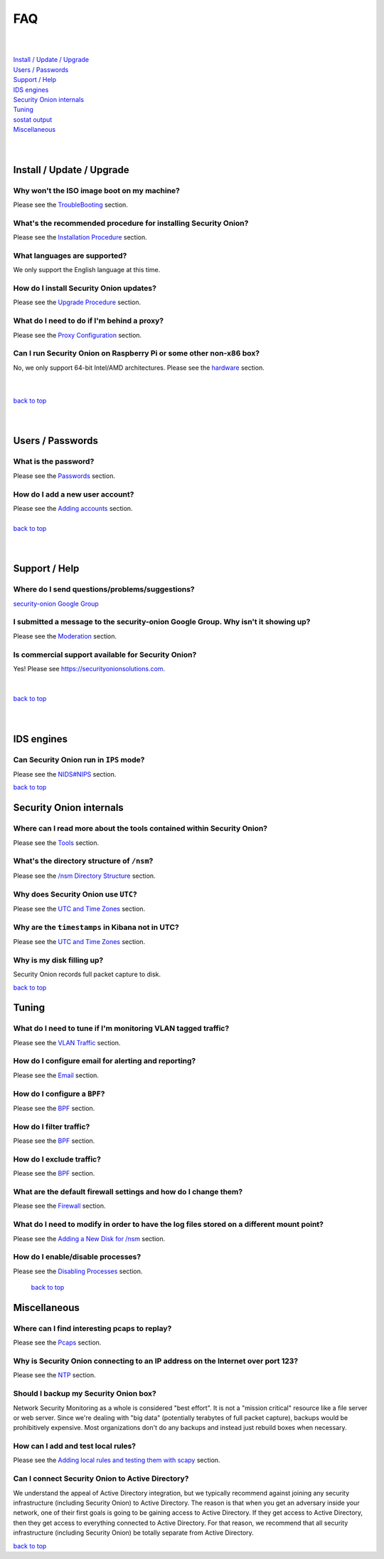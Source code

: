 .. _faq:

FAQ
===

| 
| 
| `Install / Update / Upgrade <#install-update-upgrade>`__\ 
| `Users / Passwords <#users-passwords>`__\ 
| `Support / Help <#support-help>`__\ 
| `IDS engines <#ids-engines>`__\ 
| `Security Onion internals <#security-onion-internals>`__\ 
| `Tuning <#tuning>`__\ 
| `sostat output <#sostat-output>`__\ 
| `Miscellaneous <#miscellaneous>`__\ 
| 
| 

Install / Update / Upgrade
------------------------------

Why won't the ISO image boot on my machine?
~~~~~~~~~~~~~~~~~~~~~~~~~~~~~~~~~~~~~~~~~~~

Please see the `TroubleBooting <TroubleBooting>`__ section.

What's the recommended procedure for installing Security Onion?
~~~~~~~~~~~~~~~~~~~~~~~~~~~~~~~~~~~~~~~~~~~~~~~~~~~~~~~~~~~~~~~

Please see the `Installation Procedure <Installation>`__ section.

What languages are supported?
~~~~~~~~~~~~~~~~~~~~~~~~~~~~~~~~~~~~~~~~~~~~~~~~~~~~~~~~~~~~~~~~~~~

We only support the English language at this time.

How do I install Security Onion updates?
~~~~~~~~~~~~~~~~~~~~~~~~~~~~~~~~~~~~~~~~

Please see the `Upgrade Procedure <Upgrade>`__ section.

What do I need to do if I'm behind a proxy?
~~~~~~~~~~~~~~~~~~~~~~~~~~~~~~~~~~~~~~~~~~~

Please see the `Proxy Configuration <Proxy>`__ section.

Can I run Security Onion on Raspberry Pi or some other non-x86 box?
~~~~~~~~~~~~~~~~~~~~~~~~~~~~~~~~~~~~~~~~~~~~~~~~~~~~~~~~~~~~~~~~~~~

No, we only support 64-bit Intel/AMD architectures. Please see the `hardware <Hardware>`__ section.

| 
| 
| `back to top <#top>`__
| 
| 

Users / Passwords
---------------------

What is the password?
~~~~~~~~~~~~~~~~~~~~~~~~~~~~~~~~~~~~~~~~~~~~~~~~~~~~~~~~~~~~

Please see the `Passwords <Passwords>`__ section.

How do I add a new user account?
~~~~~~~~~~~~~~~~~~~~~~~~~~~~~~~~~~~~~~~~~~~~~~~~~~~~~~~~~~~~~~~~~~~~~

| Please see the `Adding accounts <Passwords>`__ section.\ 
| 
| `back to top <#top>`__
| 
| 

Support / Help
------------------

Where do I send questions/problems/suggestions?
~~~~~~~~~~~~~~~~~~~~~~~~~~~~~~~~~~~~~~~~~~~~~~~

`security-onion Google Group <MailingLists>`__

I submitted a message to the security-onion Google Group. Why isn't it showing up?
~~~~~~~~~~~~~~~~~~~~~~~~~~~~~~~~~~~~~~~~~~~~~~~~~~~~~~~~~~~~~~~~~~~~~~~~~~~~~~~~~~

Please see the `Moderation <MailingLists#moderation>`__ section.

Is commercial support available for Security Onion?
~~~~~~~~~~~~~~~~~~~~~~~~~~~~~~~~~~~~~~~~~~~~~~~~~~~

| Yes!  Please see https://securityonionsolutions.com.
| 
| 
| `back to top <#top>`__
| 
| 

IDS engines
-------------------

Can Security Onion run in ``IPS`` mode?
~~~~~~~~~~~~~~~~~~~~~~~~~~~~~~~~~~~~~~~

Please see the `<NIDS#NIPS>`_ section.

`back to top <#top>`__
 

Security Onion internals
----------------------------

Where can I read more about the tools contained within Security Onion?
~~~~~~~~~~~~~~~~~~~~~~~~~~~~~~~~~~~~~~~~~~~~~~~~~~~~~~~~~~~~~~~~~~~~~~

Please see the `Tools <Tools>`__ section.

What's the directory structure of ``/nsm``?
~~~~~~~~~~~~~~~~~~~~~~~~~~~~~~~~~~~~~~~~~~~

Please see the `/nsm Directory Structure <DirectoryStructure>`__ section.

Why does Security Onion use ``UTC``?
~~~~~~~~~~~~~~~~~~~~~~~~~~~~~~~~~~~~

Please see the `UTC and Time Zones <TimeZones>`__ section.

Why are the ``timestamps`` in Kibana not in UTC?
~~~~~~~~~~~~~~~~~~~~~~~~~~~~~~~~~~~~~~~~~~~~~~~~

Please see the `UTC and Time Zones <TimeZones>`__ section.

Why is my disk filling up?
~~~~~~~~~~~~~~~~~~~~~~~~~~

Security Onion records full packet capture to disk. 

`back to top <#top>`__

Tuning
----------

What do I need to tune if I'm monitoring VLAN tagged traffic?
~~~~~~~~~~~~~~~~~~~~~~~~~~~~~~~~~~~~~~~~~~~~~~~~~~~~~~~~~~~~~

Please see the `VLAN Traffic <VLAN-Traffic>`__ section.

How do I configure email for alerting and reporting?
~~~~~~~~~~~~~~~~~~~~~~~~~~~~~~~~~~~~~~~~~~~~~~~~~~~~

Please see the `Email <Email>`__ section.

How do I configure a ``BPF``?
~~~~~~~~~~~~~~~~~~~~~~~~~~~~~~~~~~~~~~~~~~~~~~~~~~~~~~~~~~~~~~~~~~~~~~~~~~

Please see the `BPF <BPF>`__ section.

How do I filter traffic?
~~~~~~~~~~~~~~~~~~~~~~~~

Please see the `BPF <BPF>`__ section.

How do I exclude traffic?
~~~~~~~~~~~~~~~~~~~~~~~~~

Please see the `BPF <BPF>`__ section.

What are the default firewall settings and how do I change them?
~~~~~~~~~~~~~~~~~~~~~~~~~~~~~~~~~~~~~~~~~~~~~~~~~~~~~~~~~~~~~~~~

Please see the `Firewall <Firewall>`__ section.

What do I need to modify in order to have the log files stored on a different mount point?
~~~~~~~~~~~~~~~~~~~~~~~~~~~~~~~~~~~~~~~~~~~~~~~~~~~~~~~~~~~~~~~~~~~~~~~~~~~~~~~~~~~~~~~~~~

Please see the `Adding a New Disk for /nsm <NewDisk>`__ section.

How do I enable/disable processes?
~~~~~~~~~~~~~~~~~~~~~~~~~~~~~~~~~~

Please see the `Disabling Processes <DisablingProcesses>`__ section.

 `back to top <#top>`__

Miscellaneous
-----------------

Where can I find interesting pcaps to replay?
~~~~~~~~~~~~~~~~~~~~~~~~~~~~~~~~~~~~~~~~~~~~~

Please see the `Pcaps <Pcaps>`__ section.

Why is Security Onion connecting to an IP address on the Internet over port 123?
~~~~~~~~~~~~~~~~~~~~~~~~~~~~~~~~~~~~~~~~~~~~~~~~~~~~~~~~~~~~~~~~~~~~~~~~~~~~~~~~

Please see the `NTP <NTP>`__ section.

Should I backup my Security Onion box?
~~~~~~~~~~~~~~~~~~~~~~~~~~~~~~~~~~~~~~

Network Security Monitoring as a whole is considered "best effort". It is not a "mission critical" resource like a file server or web server. Since we're dealing with "big data" (potentially terabytes of full packet capture), backups would be prohibitively expensive. Most organizations don't do any backups and instead just rebuild boxes when necessary.

How can I add and test local rules?
~~~~~~~~~~~~~~~~~~~~~~~~~~~~~~~~~~~

Please see the `Adding local rules and testing them with scapy <AddingLocalRules>`__ section.

Can I connect Security Onion to Active Directory?
~~~~~~~~~~~~~~~~~~~~~~~~~~~~~~~~~~~~~~~~~~~~~~~~~
We understand the appeal of Active Directory integration, but we typically recommend against joining any security infrastructure (including Security Onion) to Active Directory. The reason is that when you get an adversary inside your network, one of their first goals is going to be gaining access to Active Directory. If they get access to Active Directory, then they get access to everything connected to Active Directory. For that reason, we recommend that all security infrastructure (including Security Onion) be totally separate from Active Directory.

`back to top <#top>`__
